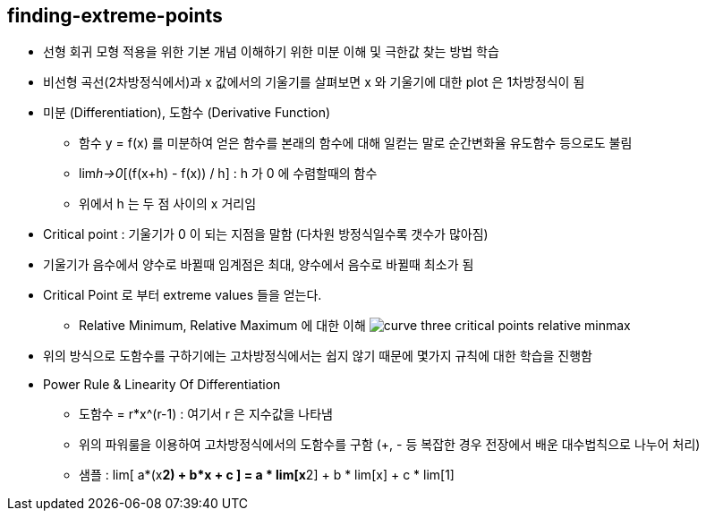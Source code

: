 == finding-extreme-points

 * 선형 회귀 모형 적용을 위한 기본 개념 이해하기 위한 미분 이해 및 극한값 찾는 방법 학습
 * 비선형 곡선(2차방정식에서)과 x 값에서의 기울기를 살펴보면 x 와 기울기에 대한 plot 은 1차방정식이 됨
 * 미분 (Differentiation), 도함수 (Derivative Function)
   ** 함수 y = f(x) 를 미분하여 얻은 함수를 본래의 함수에 대해 일컫는 말로 순간변화율 유도함수 등으로도 불림
   ** lim__h->0__[(f(x+h) - f(x)) / h] : h 가 0 에 수렴할때의 함수
   ** 위에서 h 는 두 점 사이의 x 거리임
 * Critical point : 기울기가 0 이 되는 지점을 말함 (다차원 방정식일수록 갯수가 많아짐)
 * 기울기가 음수에서 양수로 바뀔때 임계점은 최대, 양수에서 음수로 바뀔때 최소가 됨
 * Critical Point 로 부터 extreme values 들을 얻는다.
   ** Relative Minimum, Relative Maximum 에 대한 이해
      image:https://s3.amazonaws.com/dq-content/curve_three_critical_points_relative_minmax.png[]
 * 위의 방식으로 도함수를 구하기에는 고차방정식에서는 쉽지 않기 때문에 몇가지 규칙에 대한 학습을 진행함
 * Power Rule & Linearity Of Differentiation
   ** 도함수 = r*x^(r-1) : 여기서 r 은 지수값을 나타냄
   ** 위의 파워룰을 이용하여 고차방정식에서의 도함수를 구함 (+, - 등 복잡한 경우 전장에서 배운 대수법칙으로 나누어 처리)
   ** 샘플 : lim[ a*(x**2) + b*x + c ] = a * lim[x**2] + b * lim[x] + c * lim[1]
